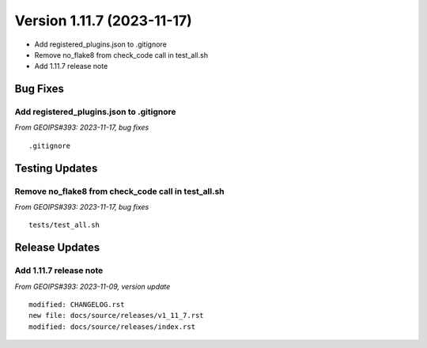 .. dropdown:: Distribution Statement

 | # # # Distribution Statement A. Approved for public release. Distribution is unlimited.
 | # # #
 | # # # Author:
 | # # # Naval Research Laboratory, Marine Meteorology Division
 | # # #
 | # # # This program is free software: you can redistribute it and/or modify it under
 | # # # the terms of the NRLMMD License included with this program. This program is
 | # # # distributed WITHOUT ANY WARRANTY; without even the implied warranty of
 | # # # MERCHANTABILITY or FITNESS FOR A PARTICULAR PURPOSE. See the included license
 | # # # for more details. If you did not receive the license, for more information see:
 | # # # https://github.com/U-S-NRL-Marine-Meteorology-Division/

Version 1.11.7 (2023-11-17)
***************************

* Add registered_plugins.json to .gitignore
* Remove no_flake8 from check_code call in test_all.sh
* Add 1.11.7 release note

Bug Fixes
=========

Add registered_plugins.json to .gitignore
-----------------------------------------

*From GEOIPS#393: 2023-11-17, bug fixes*

::

  .gitignore

Testing Updates
===============

Remove no_flake8 from check_code call in test_all.sh
----------------------------------------------------

*From GEOIPS#393: 2023-11-17, bug fixes*

::

  tests/test_all.sh

Release Updates
===============

Add 1.11.7 release note
-----------------------

*From GEOIPS#393: 2023-11-09, version update*

::

    modified: CHANGELOG.rst
    new file: docs/source/releases/v1_11_7.rst
    modified: docs/source/releases/index.rst
